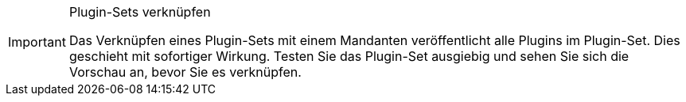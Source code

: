 [IMPORTANT]
.Plugin-Sets verknüpfen
====
Das Verknüpfen eines Plugin-Sets mit einem Mandanten veröffentlicht alle Plugins im Plugin-Set. Dies geschieht mit sofortiger Wirkung. Testen Sie das Plugin-Set ausgiebig und sehen Sie sich die Vorschau an, bevor Sie es verknüpfen.
====